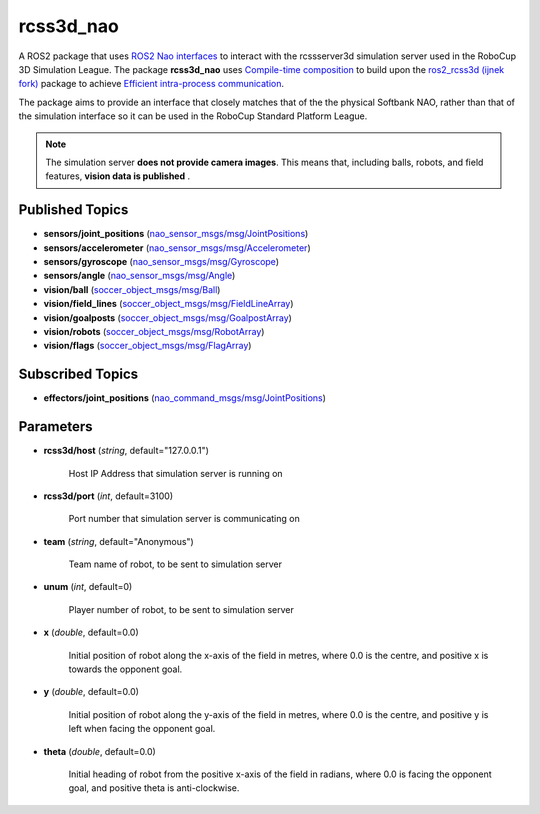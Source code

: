rcss3d_nao
##########

A ROS2 package that uses `ROS2 Nao interfaces`_ to interact with the rcssserver3d
simulation server used in the RoboCup 3D Simulation League.
The package **rcss3d_nao** uses `Compile-time composition`_ to build upon the
`ros2_rcss3d (ijnek fork)`_ package to achieve `Efficient intra-process communication`_.

The package aims to provide an interface that closely matches that of the
the physical Softbank NAO, rather than that of the simulation interface so
it can be used in the RoboCup Standard Platform League.

.. note::
    The simulation server **does not provide camera images**. This means that,
    including balls, robots, and field features, **vision data is published** .

.. _published-topics:
    
Published Topics
****************

* **sensors/joint_positions** (`nao_sensor_msgs/msg/JointPositions`_)

* **sensors/accelerometer** (`nao_sensor_msgs/msg/Accelerometer`_)

* **sensors/gyroscope** (`nao_sensor_msgs/msg/Gyroscope`_)

* **sensors/angle** (`nao_sensor_msgs/msg/Angle`_)

* **vision/ball** (`soccer_object_msgs/msg/Ball`_)

* **vision/field_lines** (`soccer_object_msgs/msg/FieldLineArray`_)

* **vision/goalposts** (`soccer_object_msgs/msg/GoalpostArray`_)

* **vision/robots** (`soccer_object_msgs/msg/RobotArray`_)

* **vision/flags** (`soccer_object_msgs/msg/FlagArray`_)


Subscribed Topics
*****************

* **effectors/joint_positions** (`nao_command_msgs/msg/JointPositions`_)

Parameters
**********

* **rcss3d/host** (*string*, default="127.0.0.1")

    Host IP Address that simulation server is running on
    
* **rcss3d/port** (*int*, default=3100)

    Port number that simulation server is communicating on
    
* **team** (*string*, default="Anonymous")

    Team name of robot, to be sent to simulation server
    
* **unum** (*int*, default=0)

    Player number of robot, to be sent to simulation server

* **x** (*double*, default=0.0)

    Initial position of robot along the x-axis of the field in metres, where 0.0 is the centre, and positive x is towards the opponent goal.
    
* **y** (*double*, default=0.0)

    Initial position of robot along the y-axis of the field in metres, where 0.0 is the centre, and positive y is left when facing the opponent goal.
    
* **theta** (*double*, default=0.0)

    Initial heading of robot from the positive x-axis of the field in radians, where 0.0 is facing the opponent goal, and positive theta is anti-clockwise.

.. _ROS2 Nao interfaces : https://nao-interfaces-docs.readthedocs.io/en/latest/
.. _Compile-time composition: https://docs.ros.org/en/galactic/Tutorials/Composition.html#compile-time-composition-using-ros-services
.. _Efficient intra-process communication: https://docs.ros.org/en/galactic/Tutorials/Intra-Process-Communication.html#efficient-intra-process-communication
.. _ros2_rcss3d (ijnek fork): https://gitlab.com/ijnek/ros2_rcss3d
.. _nao_sensor_msgs/msg/JointPositions: https://nao-interfaces-docs.readthedocs.io/en/latest/sensor-msgs.html#jointpositions
.. _nao_sensor_msgs/msg/Buttons: https://nao-interfaces-docs.readthedocs.io/en/latest/sensor-msgs.html#buttons
.. _nao_sensor_msgs/msg/Accelerometer: https://nao-interfaces-docs.readthedocs.io/en/latest/sensor-msgs.html#accelerometer
.. _nao_sensor_msgs/msg/Gyroscope: https://nao-interfaces-docs.readthedocs.io/en/latest/sensor-msgs.html#gyroscope
.. _nao_sensor_msgs/msg/Angle: https://nao-interfaces-docs.readthedocs.io/en/latest/sensor-msgs.html#angle
.. _nao_sensor_msgs/msg/Touch: https://nao-interfaces-docs.readthedocs.io/en/latest/sensor-msgs.html#touch
.. _soccer_object_msgs/msg/Ball: https://soccer-object-msgs.readthedocs.io/en/latest/vision_msgs.html#ball
.. _soccer_object_msgs/msg/FieldLineArray: https://soccer-object-msgs.readthedocs.io/en/latest/vision_msgs.html#fieldlinearray
.. _soccer_object_msgs/msg/RobotArray: https://soccer-object-msgs.readthedocs.io/en/latest/vision_msgs.html#robotarray
.. _soccer_object_msgs/msg/GoalpostArray: https://soccer-object-msgs.readthedocs.io/en/latest/vision_msgs.html#goalpostarray
.. _soccer_object_msgs/msg/FlagArray: https://soccer-object-msgs.readthedocs.io/en/latest/vision_msgs.html#flagarray
.. _nao_command_msgs/msg/JointPositions: https://nao-interfaces-docs.readthedocs.io/en/latest/command-msgs.html#jointpositions